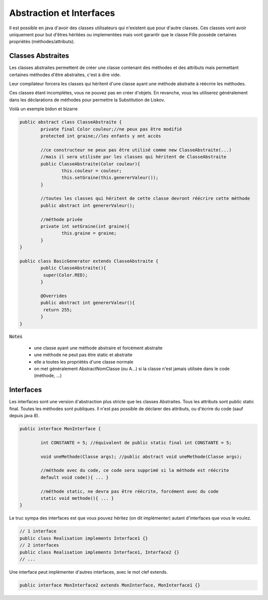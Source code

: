 =================================
Abstraction et Interfaces
=================================

Il est possible en java d'avoir des classes utilisateurs qui n'existent que pour d'autre classes.
Ces classes vont avoir uniquement pour but d'êtres héritées ou implementées
mais vont garantir que le classe Fille possède certaines propriétés (méthodes/attributs).

Classes Abstraites
=============================

Les classes abstraites permettent de créer une classe contenant des méthodes et des attributs mais permettant
certaines méthodes d'être abstraites, c'est à dire vide.

Leur compilateur forcera les classes qui héritent d'une classe ayant une méthode abstraite à réécrire les méthodes.

Ces classes étant incomplètes, vous ne pouvez pas en créer d'objets. En revanche, vous les utiliserez
généralement dans les déclarations de méthodes pour permettre la Substitution de Liskov.

Voilà un exemple bidon et bizarre

.. code:: java

		public abstract class ClasseAbstraite {
			private final Color couleur;//ne peux pas être modifié
			protected int graine;//les enfants y ont accès

			//ce constructeur ne peux pas être utilisé comme new ClasseAbstraite(...)
			//mais il sera utilisée par les classes qui héritent de ClasseAbstraite
			public ClasseAbstraite(Color couleur){
				this.couleur = couleur;
				this.setGraine(this.genererValeur());
			}

			//toutes les classes qui héritent de cette classe devront réécrire cette méthode
			public abstract int genererValeur();

			//méthode privée
			private int setGraine(int graine){
				this.graine = graine;
			}
		}

		public class BasicGenerator extends ClasseAbstraite {
			public ClasseAbstraite(){
			 super(Color.RED);
			}

			@Overrides
			public abstract int genererValeur(){
			 return 255;
			}
		}

:code:`Notes`

	* une classe ayant une méthode abstraire et forcément abstraite
	* une méthode ne peut pas être static et abstraite
	* elle a toutes les propriétés d'une classe normale
	* on met généralement AbstractNomClasse (ou A...) si la classe n'est jamais utilisée dans le code (méthode, ...)

Interfaces
================================

Les interfaces sont une version d'abstraction plus stricte que les classes Abstraites.
Tous les attributs sont public static final. Toutes les méthodes sont publiques.
Il n'est pas possible de déclarer des attributs, ou d'écrire du code (sauf depuis java 8).

.. code:: java

		public interface MonInterface {

			int CONSTANTE = 5; //équivalent de public static final int CONSTANTE = 5;

			void uneMethode(Classe args); //public abstract void uneMethode(Classe args);

			//méthode avec du code, ce code sera supprimé si la méthode est réécrite
			default void code(){ ... }

			//méthode static, ne devra pas être réécrite, forcément avec du code
			static void methode(){ ... }
		}

Le truc sympa des interfaces est que vous pouvez héritez (on dit implémenter)
autant d'interfaces que vous le voulez.

.. code:: java

	// 1 interface
	public class Realisation implements Interface1 {}
	// 2 interfaces
	public class Realisation implements Interface1, Interface2 {}
	// ...

Une interface peut implémenter d'autres interfaces, avec le mot clef extends.

.. code:: java

	public interface MonInterface2 extends MonInterface, MonInterface1 {}